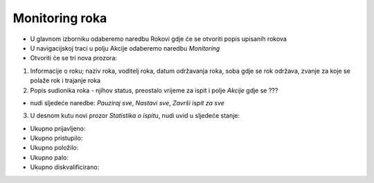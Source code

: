 Monitoring roka
====================

- U glavnom izborniku odaberemo naredbu Rokovi gdje će se otvoriti popis upisanih rokova
- U navigacijskoj traci u polju Akcije odaberemo naredbu *Monitoring*
- Otvoriti će se tri nova prozora:

#. Informacije o roku; naziv roka, voditelj roka, datum održavanja roka, soba gdje se rok održava, zvanje za koje se polaže rok i trajanje roka
#. Popis sudionika roka - njihov status, preostalo vrijeme za ispit i polje *Akcije* gdje se ???

- nudi sljedeće naredbe: *Pauziraj sve*, *Nastavi sve*, *Završi ispit za sve*

3. U desnom kutu novi prozor *Statistika o ispitu*, nudi uvid u sljedeće stanje:

- Ukupno prijavljeno:	
- Ukupno pristupilo:	
- Ukupno položilo:	
- Ukupno palo:	
- Ukupno diskvalificirano:	
